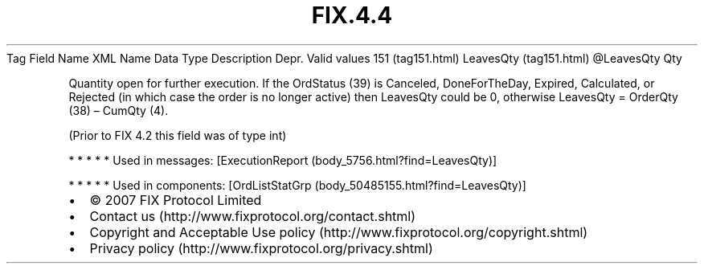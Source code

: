 .TH FIX.4.4 "" "" "Tag #151"
Tag
Field Name
XML Name
Data Type
Description
Depr.
Valid values
151 (tag151.html)
LeavesQty (tag151.html)
\@LeavesQty
Qty
.PP
Quantity open for further execution. If the OrdStatus (39) is
Canceled, DoneForTheDay, Expired, Calculated, or Rejected (in which
case the order is no longer active) then LeavesQty could be 0,
otherwise LeavesQty = OrderQty (38) – CumQty (4).
.PP
(Prior to FIX 4.2 this field was of type int)
.PP
   *   *   *   *   *
Used in messages:
[ExecutionReport (body_5756.html?find=LeavesQty)]
.PP
   *   *   *   *   *
Used in components:
[OrdListStatGrp (body_50485155.html?find=LeavesQty)]

.PD 0
.P
.PD

.PP
.PP
.IP \[bu] 2
© 2007 FIX Protocol Limited
.IP \[bu] 2
Contact us (http://www.fixprotocol.org/contact.shtml)
.IP \[bu] 2
Copyright and Acceptable Use policy (http://www.fixprotocol.org/copyright.shtml)
.IP \[bu] 2
Privacy policy (http://www.fixprotocol.org/privacy.shtml)
